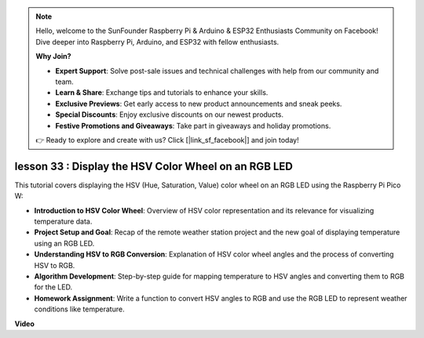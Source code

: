 .. note::

    Hello, welcome to the SunFounder Raspberry Pi & Arduino & ESP32 Enthusiasts Community on Facebook! Dive deeper into Raspberry Pi, Arduino, and ESP32 with fellow enthusiasts.

    **Why Join?**

    - **Expert Support**: Solve post-sale issues and technical challenges with help from our community and team.
    - **Learn & Share**: Exchange tips and tutorials to enhance your skills.
    - **Exclusive Previews**: Get early access to new product announcements and sneak peeks.
    - **Special Discounts**: Enjoy exclusive discounts on our newest products.
    - **Festive Promotions and Giveaways**: Take part in giveaways and holiday promotions.

    👉 Ready to explore and create with us? Click [|link_sf_facebook|] and join today!

lesson 33 : Display the HSV Color Wheel on an RGB LED
=============================================================================

This tutorial covers displaying the HSV (Hue, Saturation, Value) color wheel on an RGB LED using the Raspberry Pi Pico W:

* **Introduction to HSV Color Wheel**: Overview of HSV color representation and its relevance for visualizing temperature data.
* **Project Setup and Goal**: Recap of the remote weather station project and the new goal of displaying temperature using an RGB LED.
* **Understanding HSV to RGB Conversion**: Explanation of HSV color wheel angles and the process of converting HSV to RGB.
* **Algorithm Development**: Step-by-step guide for mapping temperature to HSV angles and converting them to RGB for the LED.
* **Homework Assignment**: Write a function to convert HSV angles to RGB and use the RGB LED to represent weather conditions like temperature.




**Video**

.. raw:: html

    <iframe width="700" height="500" src="https://www.youtube.com/embed/MJJJ9o0GY8I?si=KzKQ5lo5kXp38hZ3" title="YouTube video player" frameborder="0" allow="accelerometer; autoplay; clipboard-write; encrypted-media; gyroscope; picture-in-picture; web-share" allowfullscreen></iframe>
